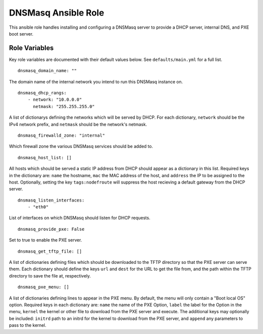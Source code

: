 ======================
 DNSMasq Ansible Role
======================

This ansible role handles installing and configuring a DNSMasq server to provide a DHCP server, internal DNS, and PXE boot server.

----------------
 Role Variables
----------------

Key role variables are documented with their default values below. See ``defaults/main.yml`` for a full list.

::

    dnsmasq_domain_name: ""

The domain name of the internal network you intend to run this DNSMasq instance on.

::

    dnsmasq_dhcp_rangs:
        - network: "10.0.0.0"
          netmask: "255.255.255.0"

A list of dictionarys defining the networks which will be served by DHCP. For each dictionary, ``network`` should be the IPv4 network prefix, and ``netmask`` should be the network's netmask.

::

    dnsmasq_firewalld_zone: "internal"

Which firewall zone the various DNSMasq services should be added to.

::
    
    dnsmasq_host_list: []

All hosts which should be served a static IP address from DHCP should appear as a dictionary in this list. Required keys in the dictionary are: ``name`` the hostname, ``mac`` the MAC address of the host, and ``address`` the IP to be assigned to the host. Optionally, setting the key ``tags:nodefroute`` will suppress the host recieving a default gateway from the DHCP server.

::
    
    dnsmasq_listen_interfaces:
        - "eth0"

List of interfaces on which DNSMasq should listen for DHCP requests.

::

    dnsmasq_provide_pxe: False

Set to true to enable the PXE server.

::

    dnsmasq_get_tftp_file: []

A list of dictionaries defining files which should be downloaded to the TFTP directory so that the PXE server can serve them. Each dictionary should define the keys ``url`` and ``dest`` for the URL to get the file from, and the path within the TFTP directory to save the file at, respectively.

::

    dnsmasq_pxe_menu: []

A list of dictionaries defining lines to appear in the PXE menu. By default, the menu will only contain a "Boot local OS" option. Required keys in each dictionary are: ``name`` the name of the PXE Option, ``label`` the label for the Option in the menu, ``kernel`` the kernel or other file to download from the PXE server and execute. The additional keys may optionally be included: ``initrd`` path to an initrd for the kernel to download from the PXE server, and ``append`` any parameters to pass to the kernel.
